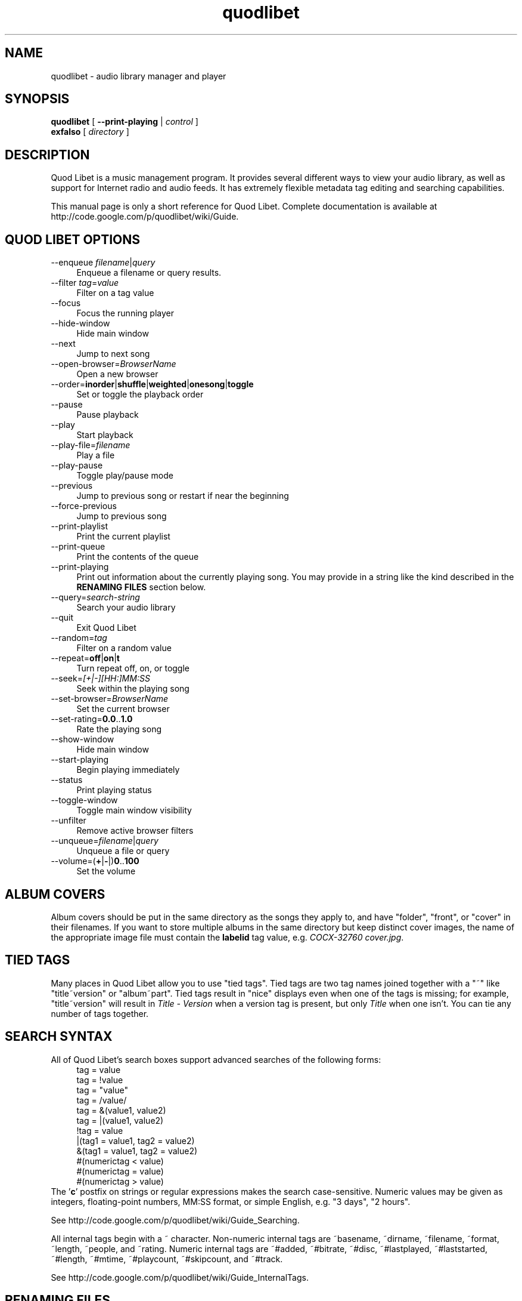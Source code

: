 .TH quodlibet 1 "November 26th, 2005"
.SH NAME
quodlibet \- audio library manager and player
.SH SYNOPSIS
\fBquodlibet\fR [ \fB\-\-print\-playing\fR | \fIcontrol\fR ]
.br
\fBexfalso\fR [ \fIdirectory\fR ]
.SH DESCRIPTION
Quod Libet is a music management program. It provides several different ways
to view your audio library, as well as support for Internet radio and
audio feeds. It has extremely flexible metadata tag editing and searching
capabilities.
.PP
This manual page is only a short reference for Quod Libet.
Complete documentation is available at
http://code.google.com/p/quodlibet/wiki/Guide.
.SH QUOD\ LIBET\ OPTIONS
.IP \-\-enqueue\ \fIfilename\fR|\fIquery\fR 4
Enqueue a filename or query results.
.IP \-\-filter\ \fItag\fR=\fIvalue\fR 4
Filter on a tag value
.IP \-\-focus 4
Focus the running player
.IP \-\-hide\-window 4
Hide main window
.IP \-\-next 4
Jump to next song
.IP \-\-open\-browser=\fIBrowserName\fR 4
Open a new browser
.IP \-\-order=\fBinorder\fR|\fBshuffle\fR|\fBweighted\fR|\fBonesong\fR|\fBtoggle\fR 4
Set or toggle the playback order
.IP \-\-pause 4
Pause playback
.IP \-\-play 4
Start playback
.IP \-\-play\-file=\fIfilename\fR 4
Play a file
.IP \-\-play\-pause 4
Toggle play/pause mode
.IP \-\-previous 4
Jump to previous song or restart if near the beginning
.IP \-\-force\-previous 4
Jump to previous song
.IP \-\-print-playlist 4
Print the current playlist
.IP \-\-print-queue 4
Print the contents of the queue
.IP \-\-print\-playing 4
Print out information about the currently playing song. You may provide
in a string like the kind described in the \fBRENAMING FILES\fR section
below.
.IP \-\-query=\fIsearch\-string\fR 4
Search your audio library
.IP \-\-quit 4
Exit Quod Libet
.IP \-\-random=\fItag\fR 4
Filter on a random value
.IP \-\-repeat=\fBoff\fR|\fBon\fR|\fBt\fR 4
Turn repeat off, on, or toggle
.IP \-\-seek=\fI[+|\-][HH:]MM:SS\fR 4
Seek within the playing song
.IP \-\-set\-browser=\fIBrowserName\fR 4
Set the current browser
.IP \-\-set\-rating=\fB0.0\fR..\fB1.0\fR 4
Rate the playing song
.IP \-\-show\-window 4
Hide main window
.IP \-\-start\-playing 4
Begin playing immediately
.IP \-\-status 4
Print playing status
.IP \-\-toggle\-window 4
Toggle main window visibility
.IP \-\-unfilter 4
Remove active browser filters
.IP \-\-unqueue=\fIfilename\fR|\fIquery\fR 4
Unqueue a file or query
.IP \-\-volume=(\fB+\fR|\fB\-\fR|)\fB0\fR..\fB100\fR 4
Set the volume
.SH ALBUM COVERS
Album covers should be put in the same directory as the songs they
apply to, and have "folder", "front", or "cover" in their filenames.
If you want to store multiple albums in the same directory but keep
distinct cover images, the name of the appropriate image file must
contain the \fBlabelid\fR tag value, e.g. \fICOCX\-32760 cover.jpg\fR.
.SH TIED TAGS
Many places in Quod Libet allow you to use "tied tags". Tied tags are two tag
names joined together with a "~" like "title~version" or "album~part".
Tied tags result in "nice" displays even when one of the tags is missing;
for example, "title~version" will result in \fITitle\ \-\ Version\fR when
a version tag is present, but only \fITitle\fR when one isn't. You can
tie any number of tags together.
.SH SEARCH SYNTAX
All of Quod Libet's search boxes support advanced searches of the
following forms:
.RS 4
tag = value
.br
tag = !value
.br
tag = "value"
.br
tag = /value/
.br
tag = &(value1, value2)
.br
tag = |(value1, value2)
.br
!tag = value
.br
|(tag1 = value1, tag2 = value2)
.br
&(tag1 = value1, tag2 = value2)
.br
#(numerictag < value)
.br
#(numerictag = value)
.br
#(numerictag > value)
.RE
The '\fBc\fR' postfix on strings or regular expressions makes the search
case-sensitive. Numeric values may be given as integers, floating-point
numbers, MM:SS format, or simple English, e.g. "3 days", "2 hours".
.PP
See http://code.google.com/p/quodlibet/wiki/Guide_Searching.
.PP
All internal tags begin with a ~ character. Non-numeric internal tags
are ~basename, ~dirname, ~filename, ~format, ~length, ~people, and ~rating.
Numeric internal tags are ~#added, ~#bitrate, ~#disc, ~#lastplayed,
~#laststarted, ~#length, ~#mtime, ~#playcount, ~#skipcount, and ~#track.
.PP
See http://code.google.com/p/quodlibet/wiki/Guide_InternalTags.
.SH RENAMING FILES
Quod Libet allows you to rename files based on their tags. In some
cases you may wish to alter the filename depending on whether some
tags are present or missing, in addition to their values. A common
pattern might be
.RS 4
<tracknumber>. <title~version>
.RE
You can use a '|' to only text when a tag is present:
.RS 4
<tracknumber|<tracknumber>. ><title~version>
.RE
You can also specify literal text to use if the tag is missing by adding
another '|':
.RS 4
<album|<album>|No Album> \- <title>
.RE
See http://code.google.com/p/quodlibet/wiki/Guide_Renaming.
.SH AUDIO BACKENDS
Quod Libet uses GStreamer for audio playback. It tries to read your GConf
GStreamer configuration, but if that fails it falls back to osssink. You
can change the \fBpipeline\fR option in \fI~/.quodlibet/config\fR to use
a different sink, or pass options to the sink. For example, you might use
\fBesdsink\fR or \fBalsasink device=hw:1\fR.
.PP
See http://code.google.com/p/quodlibet/wiki/Guide_AudioBackends.
.SH FILES
.IP \fI~/.quodlibet/songs\fR 4
A pickled Python dict of cached metadata. Deleting this file will remove
all songs from your library.
.IP \fI~/.quodlibet/config\fR 4
Quod Libet's configuration file. This file is overwritten when Quod Libet
exits.
.IP \fI~/.quodlibet/current\fR 4
A "key=value" file containing information about the currently playing song.
.IP \fI~/.quodlibet/control\fR 4
A FIFO connected to the most-recently-started instance of the program.
\-\-next, \-\-previous, etc., use this to control the player.
.IP \fI~/.quodlibet/plugins/\fR 4
Put plugins (from http://code.google.com/p/quodlibet/wiki/Guide_Plugins) here.
.IP \fI~/.quodlibet/browsers/\fR 4
Put custom library browsers here.
.PP
See http://code.google.com/p/quodlibet/wiki/Guide_Extending.
.SH BUGS
See http://code.google.com/p/quodlibet/issues/list for a list of
all currently open bugs and feature requests.
.SH AUTHORS
Joe Wreschnig and Michael Urman are the primary authors of Quod Libet.
.SH SEE ALSO
http://code.google.com/p/quodlibet/wiki/Guide,
.br
http://code.google.com/p/quodlibet/wiki/FAQ,
.br
.BR regex (7),
.BR gst-launch (1)
